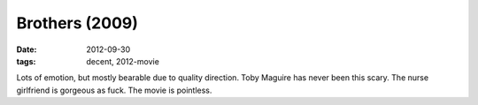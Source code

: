 Brothers (2009)
===============

:date: 2012-09-30
:tags: decent, 2012-movie



Lots of emotion, but mostly bearable due to quality direction. Toby
Maguire has never been this scary. The nurse girlfriend is gorgeous as
fuck. The movie is pointless.
